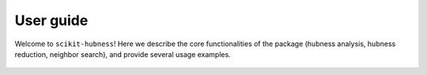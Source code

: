 ==========
User guide
==========

Welcome to ``scikit-hubness``!
Here we describe the core functionalities of the package
(hubness analysis, hubness reduction, neighbor search),
and provide several usage examples.


  .. toctree::
    :maxdepth: 2
    :caption: Contents:

    Core concepts <concepts>
    Hubness analysis <analysis>
    Hubness reduction <reduction>
    Nearest neighbors <nearestneighbors>
    Examples <examples>

